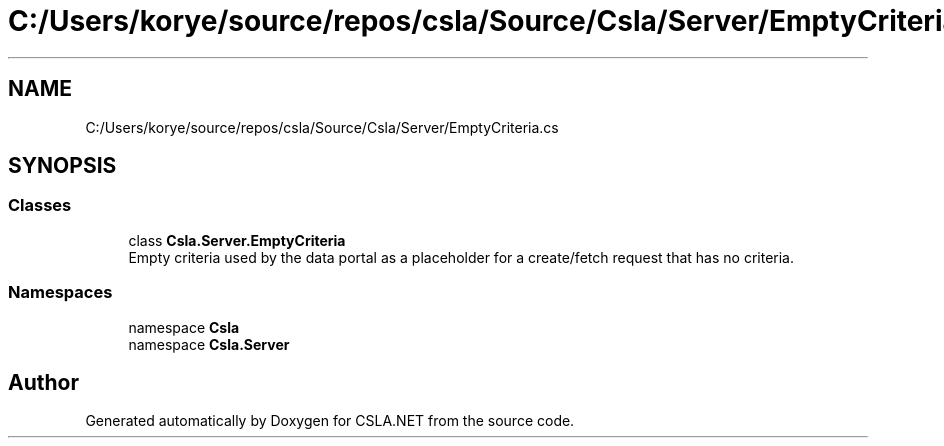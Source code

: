 .TH "C:/Users/korye/source/repos/csla/Source/Csla/Server/EmptyCriteria.cs" 3 "Wed Jul 21 2021" "Version 5.4.2" "CSLA.NET" \" -*- nroff -*-
.ad l
.nh
.SH NAME
C:/Users/korye/source/repos/csla/Source/Csla/Server/EmptyCriteria.cs
.SH SYNOPSIS
.br
.PP
.SS "Classes"

.in +1c
.ti -1c
.RI "class \fBCsla\&.Server\&.EmptyCriteria\fP"
.br
.RI "Empty criteria used by the data portal as a placeholder for a create/fetch request that has no criteria\&. "
.in -1c
.SS "Namespaces"

.in +1c
.ti -1c
.RI "namespace \fBCsla\fP"
.br
.ti -1c
.RI "namespace \fBCsla\&.Server\fP"
.br
.in -1c
.SH "Author"
.PP 
Generated automatically by Doxygen for CSLA\&.NET from the source code\&.
